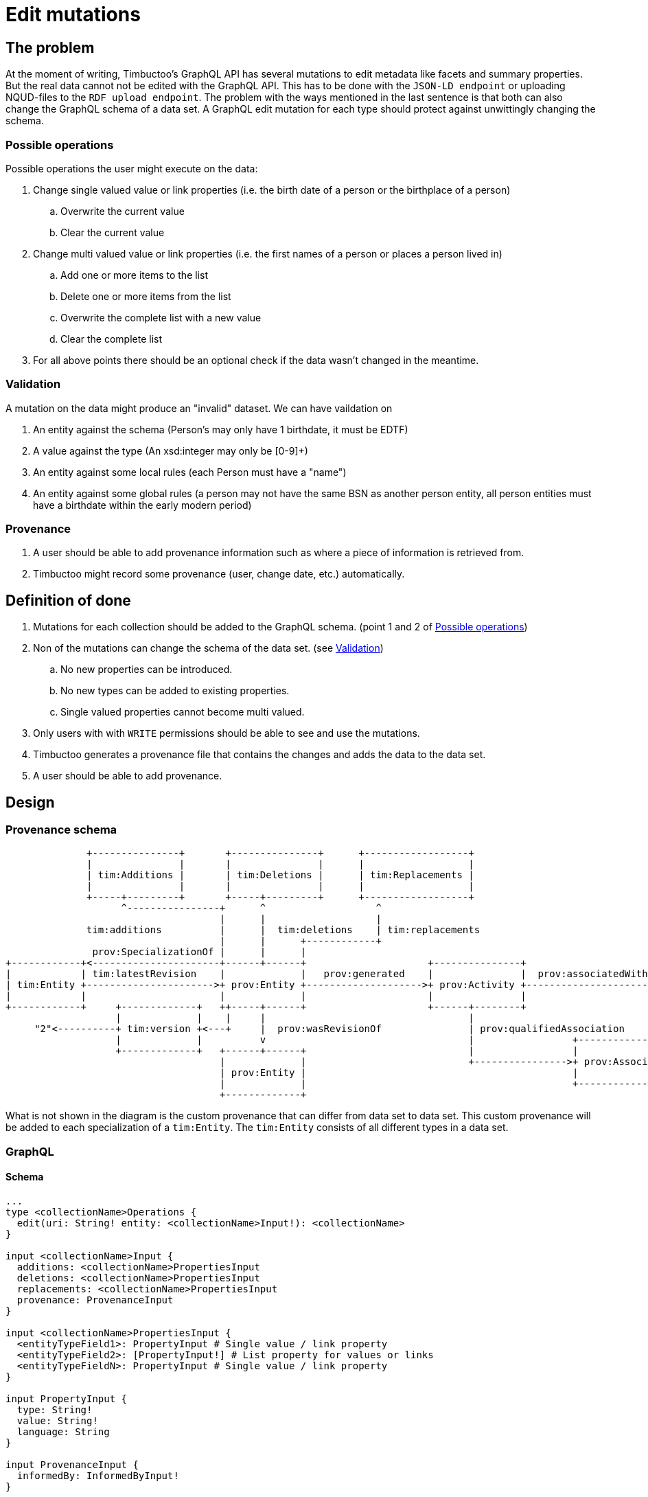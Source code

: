 = Edit mutations

== The problem
At the moment of writing, Timbuctoo's GraphQL API has several mutations to edit metadata like facets and summary properties.
But the real data cannot not be edited with the GraphQL API.
This has to be done with the `JSON-LD endpoint` or uploading NQUD-files to the `RDF upload endpoint`.
The problem with the ways mentioned in the last sentence is that both can also change the GraphQL schema of a data set.
A GraphQL edit mutation for each type should protect against unwittingly changing the schema.


=== Possible operations
Possible operations the user might execute on the data:

. Change single valued value or link properties (i.e. the birth date of a person or the birthplace of a person)
.. Overwrite the current value
.. Clear the current value
. Change multi valued value or link properties (i.e. the first names of a person or places a person lived in)
.. Add one or more items to the list
.. Delete one or more items from the list
.. Overwrite the complete list with a new value
.. Clear the complete list
. For all above points there should be an optional check if the data wasn't changed in the meantime.


=== Validation
A mutation on the data might produce an "invalid" dataset. We can have vaildation on

. An entity against the schema (Person's may only have 1 birthdate, it must be EDTF)
. A value against the type (An xsd:integer may only be [0-9]+)
. An entity against some local rules (each Person must have a "name")
. An entity against some global rules (a person may not have the same BSN as another person entity, all person entities must have a birthdate within the early modern period)

=== Provenance
. A user should be able to add provenance information such as where a piece of information is retrieved from.
. Timbuctoo might record some provenance (user, change date, etc.) automatically.

== Definition of done
. Mutations for each collection should be added to the GraphQL schema. (point 1 and 2 of <<Possible operations>>)
. Non of the mutations can change the schema of the data set. (see <<Validation>>)
.. No new properties can be introduced.
.. No new types can be added to existing properties.
.. Single valued properties cannot become multi valued.
. Only users with with `WRITE` permissions should be able to see and use the mutations.
. Timbuctoo generates a provenance file that contains the changes and adds the data to the data set.
. A user should be able to add provenance.

== Design

=== Provenance schema

----





              +---------------+       +---------------+      +------------------+
              |               |       |               |      |                  |
              | tim:Additions |       | tim:Deletions |      | tim:Replacements |
              |               |       |               |      |                  |
              +-----+---------+       +-----+---------+      +------------------+
                    ^----------------+      ^                   ^
                                     |      |                   |                                                   "<user id>"
              tim:additions          |      |  tim:deletions    | tim:replacements                                       ^
                                     |      |      +------------+                                                        |
               prov:SpecializationOf |      |      |                                                                     |
+------------+<----------------------+------+------+                     +---------------+                         +-----+------+
|            | tim:latestRevision    |             |   prov:generated    |               |  prov:associatedWith    |            |
| tim:Entity +---------------------->+ prov:Entity +-------------------->+ prov:Activity +------------------------>+ prov:Agent |
|            |                       |             |                     |               |                         |            |
+------------+     +-------------+   ++-----+------+                     +------+--------+                         +------+-----+
                   |             |    |     |                                   |                                         ^
     "2"<----------+ tim:version +<---+     |  prov:wasRevisionOf               | prov:qualifiedAssociation               |      prov:hasAgent
                   |             |          v                                   |                 +-----------------------+---+
                   +-------------+   +------+------+                            |                 |                           |
                                     |             |                            +---------------->+ prov:Association          |
                                     | prov:Entity |                                              |                           |
                                     |             |                                              +---------------------------+
                                     +-------------+




----
What is not shown in the diagram is the custom provenance that can differ from data set to data set.
This custom provenance will be added to each specialization of a `tim:Entity`.
The `tim:Entity` consists of all different types in a data set.

=== GraphQL

==== Schema

----
...
type <collectionName>Operations {
  edit(uri: String! entity: <collectionName>Input!): <collectionName>
}

input <collectionName>Input {
  additions: <collectionName>PropertiesInput
  deletions: <collectionName>PropertiesInput
  replacements: <collectionName>PropertiesInput
  provenance: ProvenanceInput
}

input <collectionName>PropertiesInput {
  <entityTypeField1>: PropertyInput # Single value / link property
  <entityTypeField2>: [PropertyInput!] # List property for values or links
  <entityTypeFieldN>: PropertyInput # Single value / link property
}

input PropertyInput {
  type: String!
  value: String!
  language: String
}

input ProvenanceInput {
  informedBy: InformedByInput!
}

input InformedByFromInput {
  entity: ProvenanceEntity!
  activity: String! # description of the activity
}

input ProvenanceEntity {
  uri: String # will be generated when absent
  title: String!
}
...
----

==== Example

----
mutation EditEntity (uri: String! entity: <collectionName>Input!) {
  dataSets {
    <dataSetId> {
      <collectionName>Operations {
        edit(uri: $uri entity: $entity) {
          <entityTypeField1> {
            value
          }
          <entityTypeField3> {
            value
          }
          <entityTypeFieldN> {
            value
          }
        }
      }
    }
  }
}
----

The next examples show the GraphQL query values for the different use cases

Add value to an empty single valued field.
----
{
  "uri": "http://example.org/entity
  "entity": {
    "additions": {
      "<entityTypeField1>": {
        "type": "http://www.w3.org/2001/XMLSchema#string",
        "value": "Test"
      }
    }
  }
}
----

Replace a value of a single valued field.
----
{
  "uri": "http://example.org/entity
  "entity": {
    "replacements": {
      "<entityTypeField1>": {
        "type": "http://www.w3.org/2001/XMLSchema#string",
        "value": "Test2"
      }
    }
  }
}
----

Remove a value from a single valued field.
----
{
  "uri": "http://example.org/entity
  "entity": {
    "deletions": {
      "<entityTypeField1>": {
        "type": "http://www.w3.org/2001/XMLSchema#string",
        "value": "Test"
      }
    }
  }
}
----

Add value to an empty multivalued field.
----
{
  "uri": "http://example.org/entity
  "entity": {
    "additions": {
      "<entityTypeField2>": {
        "type": "http://www.w3.org/2001/XMLSchema#string",
        "value": "Test"
      }
    }
  }
}
----

Replace a value of a multivalued field.
The next example replaces "Test2" with the value "Test".
----
{
  "uri": "http://example.org/entity
  "entity": {
    "additions": {
      "<entityTypeField2>": {
        "type": "http://www.w3.org/2001/XMLSchema#string",
        "value": "Test"
      }
    },
    "deletions": {
      "<entityTypeField2>": {
        "type": "http://www.w3.org/2001/XMLSchema#string",
        "value": "Test2"
      }
    }
  }
}
----

Replace the whole collection of a multivalued field.
----
{
  "uri": "http://example.org/entity
  "entity": {
    "replacements": {
      "<entityTypeField2>": [
        {
          "type": "http://www.w3.org/2001/XMLSchema#string",
          "value": "Test2"
        }
      ]
    }
  }
}
----

Remove a value from a multivalued field
The next example removes "Test2" from the collection.
----
{
  "uri": "http://example.org/entity
  "entity": {
    "deletions": {
      "<entityTypeField2>": {
        "type": "http://www.w3.org/2001/XMLSchema#string",
        "value": "Test2"
        }
      }
    }
  }
}
----

Clear a multivalued field.
Replace the field with an empty array.
----
{
  "uri": "http://example.org/entity
  "entity": {
    "replacements": {
      "<entityTypeField2>": {
        "type": "http://www.w3.org/2001/XMLSchema#string",
        "value": []
      }
    }
  }
}
-----



=== Java
The schema will be generated by the `DerivedSchemaGenerator`.

----
+------------------------+           +------------------------+          +---------------------+
|                        |           |                        |          |                     |
| DerivedSchemaGenerator +----------^+ DerivedSchemaContainer +---------^+ TypeSchemaGenerator |
|                        |           |                        |          |                     |
+------------------------+           +------------------------+          +-----+-----------+---+
                                                                               ^           ^
                                                                               |           |
                                                          +--------------------+-----+  +--+------------------------+
                                                          |                          |  |                           |
                                                          | ValueTypeSchemaGenerator |  | ObjectTypeSchemaGenerator |
                                                          |                          |  |                           |
                                                          +--------------------------+  ++--------+-------------+---+
                                                                                         ^        ^             ^
                                                                                         |        |             |
                                                                                         |        |             +---------------------+
                                                                                         |        |                                   |
                                                              +--------------------------++  +----+---------------------+  +----------+--------------------+
                                                              |                           |  |                          |  |                               |
                                                              | QueryTypeSchemaGenerator  |  | InputTypeSchemaGenerator |  | OperationsTypeSchemaGenerator |
                                                              |                           |  |                          |  |                               |
                                                              +---------------------------+  +--------------------------+  +-------------------------------+

----

* `DerivedSchemaGenerator` is the same class as the current `DerivedSchemaTypeGenerator`.
* `DerivedSchemaContainer` will be simplified, because most of the functionality will be moved to the `TypeSchemaGenerators`.
* `TypeSchemaGenerator` is an interface for creating GraphQL schema's from RDF types.
** `ValueTypeSchemaGenerator` will generate a schema for value types.
** `ObjectTypeSchemaGenerator` will generate a schema for object types (types with properties).
*** `QueryTypeSchemaGenerator` will create the schema for types used in the GraphQL queries.
*** `OperationsTypeSchemaGenerator` will create the schema for the types that contain the type specific mutations,
*** `InputTypeSchemaGenerator` will create the schema for types that are used in the mutations of the `OperationsTypeSchemaGenerator`.


== Limitations
* Only value fields of the object can be edited. (like person names, birth date)
* Only links to objects can be changed. (birthplace, places lived in)

So no values of linked objects can be edited.

== Development steps
. Generate the API
. Add a DataFetcher mutation that stores the data
. Hide the API from users without writing permission
. Generate a provenance file of the changes and add the data to the data set
. Add functionality for adding new items to collections
. Add functionality for deleting items from collections

== Links
Organizing mutations: https://medium.freecodecamp.org/organizing-graphql-mutations-653306699f3d
